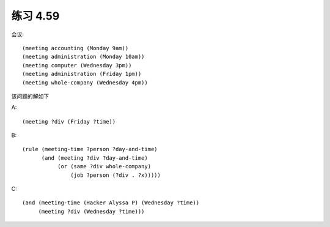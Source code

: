 练习 4.59
============

会议::

  (meeting accounting (Monday 9am))
  (meeting administration (Monday 10am))
  (meeting computer (Wednesday 3pm))
  (meeting administration (Friday 1pm))
  (meeting whole-company (Wednesday 4pm))

该问题的解如下

A::
  
  (meeting ?div (Friday ?time))

B::

  (rule (meeting-time ?person ?day-and-time)
        (and (meeting ?div ?day-and-time)
             (or (same ?div whole-company)
                 (job ?person (?div . ?x)))))

C::
  
  (and (meeting-time (Hacker Alyssa P) (Wednesday ?time))
       (meeting ?div (Wednesday ?time)))
  
        